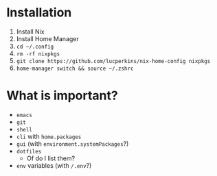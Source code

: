 * Installation
1. Install Nix
2. Install Home Manager
2. ~cd ~/.config~
3. ~rm -rf nixpkgs~
4. ~git clone https://github.com/lucperkins/nix-home-config nixpkgs~
5. ~home-manager switch && source ~/.zshrc~

* What is important?
- ~emacs~
- ~git~
- ~shell~
- ~cli~ with ~home.packages~
- ~gui~ (with ~environment.systemPackages~?)
- ~dotfiles~
  + Of do I list them?
- ~env~ variables (with ~/.env~?)
